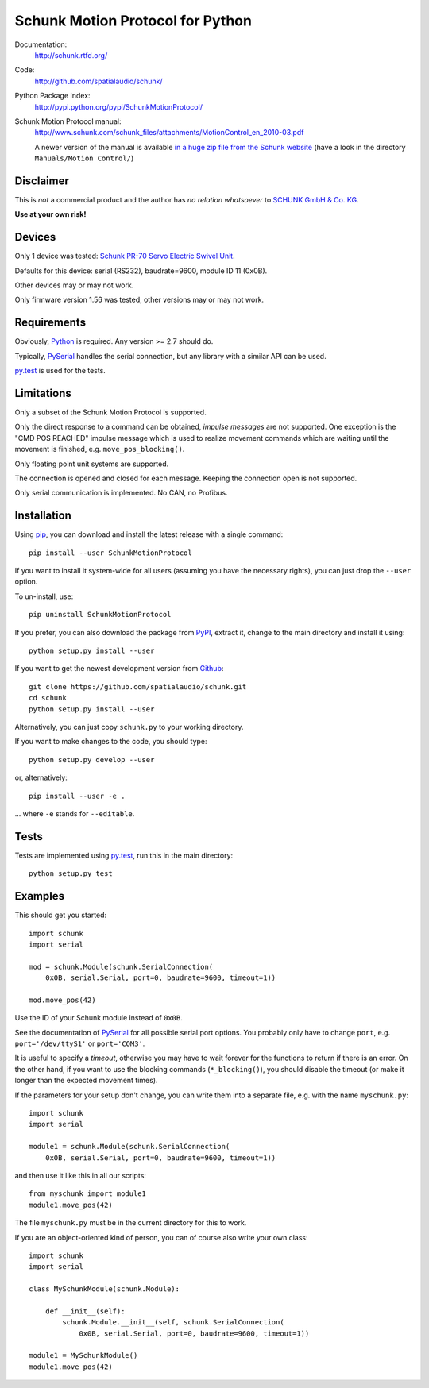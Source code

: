 Schunk Motion Protocol for Python
=================================

Documentation:
   http://schunk.rtfd.org/

Code:
   http://github.com/spatialaudio/schunk/

Python Package Index:
   http://pypi.python.org/pypi/SchunkMotionProtocol/

Schunk Motion Protocol manual:
   http://www.schunk.com/schunk_files/attachments/MotionControl_en_2010-03.pdf

   A newer version of the manual is available `in a huge zip file from the
   Schunk website`__ (have a look in the directory ``Manuals/Motion Control/``)

__ http://www.schunk.com/schunk_files/attachments/MTS_v_1_56_20130904.zip

Disclaimer
----------

This is *not* a commercial product and the author has *no relation whatsoever*
to `SCHUNK GmbH & Co. KG`__.

__ http://schunk.com/

**Use at your own risk!**

Devices
-------

Only 1 device was tested: `Schunk PR-70 Servo Electric Swivel Unit`__.

__ http://tinyurl.com/schunk-pr/

Defaults for this device: serial (RS232), baudrate=9600, module ID 11 (0x0B).

Other devices may or may not work.

Only firmware version 1.56 was tested, other versions may or may not work.

Requirements
------------

Obviously, Python_ is required.  Any version >= 2.7 should do.

Typically, PySerial_ handles the serial connection,
but any library with a similar API can be used.

py.test_ is used for the tests.

.. _Python: http://www.python.org/
.. _PySerial: http://pyserial.sf.net/
.. _py.test: http://pytest.org/

Limitations
-----------

Only a subset of the Schunk Motion Protocol is supported.

Only the direct response to a command can be obtained, *impulse messages* are
not supported.
One exception is the "CMD POS REACHED" impulse message which is used to realize
movement commands which are waiting until the movement is finished, e.g.
``move_pos_blocking()``.

Only floating point unit systems are supported.

The connection is opened and closed for each message.
Keeping the connection open is not supported.

Only serial communication is implemented. No CAN, no Profibus.

Installation
------------

Using `pip <http://www.pip-installer.org/en/latest/installing.html>`_, you can
download and install the latest release with a single command::

   pip install --user SchunkMotionProtocol

If you want to install it system-wide for all users (assuming you have the
necessary rights), you can just drop the ``--user`` option.

To un-install, use::

   pip uninstall SchunkMotionProtocol

If you prefer, you can also download the package from
`PyPI <https://pypi.python.org/pypi/SchunkMotionProtocol/>`_, extract it, change
to the main directory and install it using::

   python setup.py install --user

If you want to get the newest development version from
`Github <http://github.com/spatialaudio/schunk/>`_::

   git clone https://github.com/spatialaudio/schunk.git
   cd schunk
   python setup.py install --user

Alternatively, you can just copy ``schunk.py`` to your working directory.

If you want to make changes to the code, you should type::

   python setup.py develop --user

or, alternatively::

   pip install --user -e .

... where ``-e`` stands for ``--editable``.

Tests
-----

Tests are implemented using py.test_, run this in the main directory::

   python setup.py test

Examples
--------

This should get you started::

   import schunk
   import serial

   mod = schunk.Module(schunk.SerialConnection(
       0x0B, serial.Serial, port=0, baudrate=9600, timeout=1))

   mod.move_pos(42)

Use the ID of your Schunk module instead of ``0x0B``.

See the documentation of PySerial_ for all possible
serial port options.
You probably only have to change ``port``, e.g. ``port='/dev/ttyS1'`` or
``port='COM3'``.

It is useful to specify a *timeout*, otherwise you may have to wait forever for
the functions to return if there is an error.
On the other hand, if you want to use the blocking commands (``*_blocking()``),
you should disable the timeout (or make it longer than the expected movement
times).

If the parameters for your setup don't change, you can write them into a
separate file, e.g. with the name ``myschunk.py``::

   import schunk
   import serial
   
   module1 = schunk.Module(schunk.SerialConnection(
       0x0B, serial.Serial, port=0, baudrate=9600, timeout=1))

and then use it like this in all our scripts::

   from myschunk import module1
   module1.move_pos(42)

The file ``myschunk.py`` must be in the current directory for this to work.

If you are an object-oriented kind of person, you can of course also write your
own class::

   import schunk
   import serial
   
   class MySchunkModule(schunk.Module):

       def __init__(self):
           schunk.Module.__init__(self, schunk.SerialConnection(
               0x0B, serial.Serial, port=0, baudrate=9600, timeout=1))
   
   module1 = MySchunkModule()
   module1.move_pos(42)

.. vim:textwidth=80
